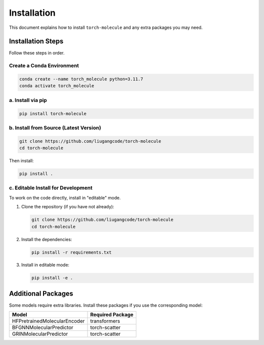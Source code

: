 Installation
============

This document explains how to install ``torch-molecule`` and any extra packages you may need.

Installation Steps
------------------

Follow these steps in order. 

Create a Conda Environment
~~~~~~~~~~~~~~~~~~~~~~~~~~

.. code-block:: bash

   conda create --name torch_molecule python=3.11.7
   conda activate torch_molecule

a. Install via pip
~~~~~~~~~~~~~~~~~~

.. code-block:: bash

   pip install torch-molecule

b. Install from Source (Latest Version)
~~~~~~~~~~~~~~~~~~~~~~~~~~~~~~~~~~~~~~~

.. code-block:: bash

   git clone https://github.com/liugangcode/torch-molecule
   cd torch-molecule

Then install:

.. code-block:: bash

   pip install .

c. Editable Install for Development
~~~~~~~~~~~~~~~~~~~~~~~~~~~~~~~~~~~

To work on the code directly, install in "editable" mode.

1. Clone the repository (if you have not already):

   .. code-block:: bash

      git clone https://github.com/liugangcode/torch-molecule
      cd torch-molecule

2. Install the dependencies:

   .. code-block:: bash

      pip install -r requirements.txt

3. Install in editable mode:

   .. code-block:: bash

      pip install -e .

Additional Packages
-------------------

Some models require extra libraries. Install these packages if you use the corresponding model:

+------------------------------+-------------------+
| Model                        | Required Package  |
+==============================+===================+
| HFPretrainedMolecularEncoder | transformers      |
+------------------------------+-------------------+
| BFGNNMolecularPredictor      | torch-scatter     |
+------------------------------+-------------------+
| GRINMolecularPredictor       | torch-scatter     |
+------------------------------+-------------------+
